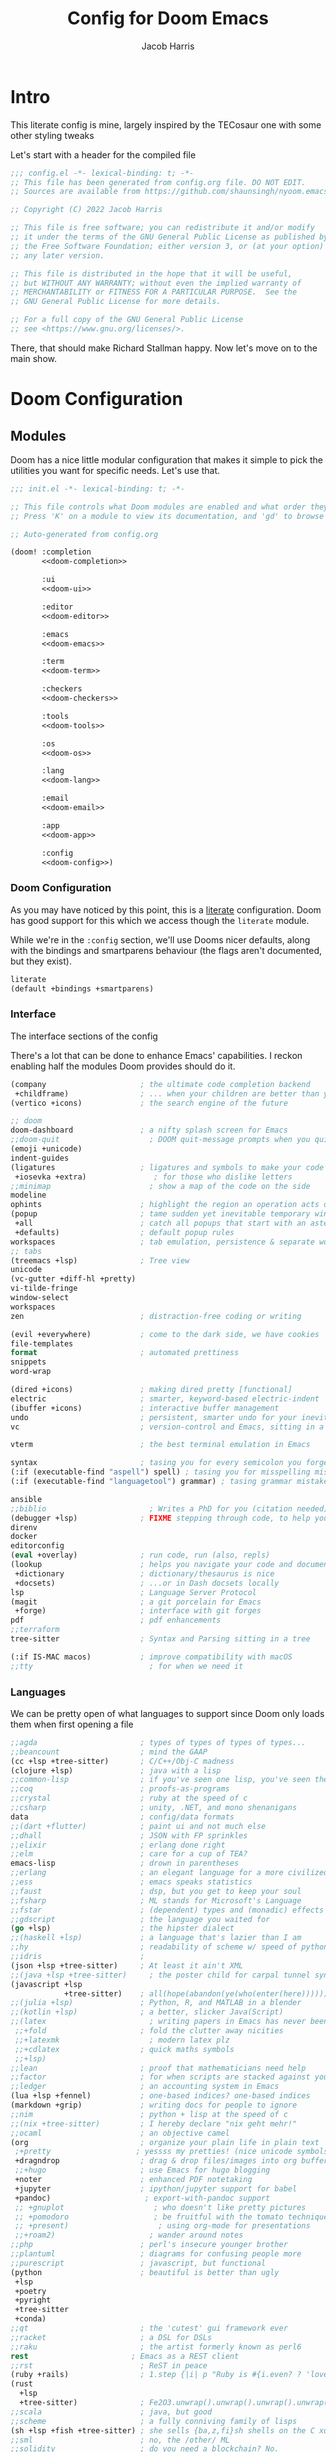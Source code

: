 #+title: Config for Doom Emacs
#+author: Jacob Harris
#+description: A literate config for Doom Emacs, largely +stolen+ inspired by the TECosaur one

* Intro
This literate config is mine, largely inspired by the TECosaur one with some
other styling tweaks

Let's start with a header for the compiled file

#+begin_src emacs-lisp
;;; config.el -*- lexical-binding: t; -*-
;; This file has been generated from config.org file. DO NOT EDIT.
;; Sources are available from https://github.com/shaunsingh/nyoom.emacs

;; Copyright (C) 2022 Jacob Harris

;; This file is free software; you can redistribute it and/or modify
;; it under the terms of the GNU General Public License as published by
;; the Free Software Foundation; either version 3, or (at your option)
;; any later version.

;; This file is distributed in the hope that it will be useful,
;; but WITHOUT ANY WARRANTY; without even the implied warranty of
;; MERCHANTABILITY or FITNESS FOR A PARTICULAR PURPOSE.  See the
;; GNU General Public License for more details.

;; For a full copy of the GNU General Public License
;; see <https://www.gnu.org/licenses/>.
#+end_src

There, that should make Richard Stallman happy. Now let's move on to the main
show.

* Doom Configuration
** Modules
:PROPERTIES:
:header-args:emacs-lisp: :tangle no
:END:

Doom has a nice little modular configuration that makes it simple to pick the
utilities you want for specific needs. Let's use that.

#+name: init.el
#+attr_html: :collapsed t
#+begin_src emacs-lisp :tangle "init.el" :noweb no-export :comments no
;;; init.el -*- lexical-binding: t; -*-

;; This file controls what Doom modules are enabled and what order they load in.
;; Press 'K' on a module to view its documentation, and 'gd' to browse its directory.

;; Auto-generated from config.org

(doom! :completion
       <<doom-completion>>

       :ui
       <<doom-ui>>

       :editor
       <<doom-editor>>

       :emacs
       <<doom-emacs>>

       :term
       <<doom-term>>

       :checkers
       <<doom-checkers>>

       :tools
       <<doom-tools>>

       :os
       <<doom-os>>

       :lang
       <<doom-lang>>

       :email
       <<doom-email>>

       :app
       <<doom-app>>

       :config
       <<doom-config>>)
#+end_src

*** Doom Configuration

As you may have noticed by this point, this is a [[https://en.wikipedia.org/wiki/Literate_programming][literate]] configuration. Doom
has good support for this which we access though the ~literate~ module.

While we're in the src_elisp{:config} section, we'll use Dooms nicer defaults,
along with the bindings and smartparens behaviour (the flags aren't documented,
but they exist).

#+name: doom-config
#+begin_src emacs-lisp
literate
(default +bindings +smartparens)
#+end_src

*** Interface
The interface sections of the config

There's a lot that can be done to enhance Emacs' capabilities.
I reckon enabling half the modules Doom provides should do it.

#+name: doom-completion
#+begin_src emacs-lisp
(company                     ; the ultimate code completion backend
 +childframe)                ; ... when your children are better than you
(vertico +icons)             ; the search engine of the future
#+end_src

#+name: doom-ui
#+begin_src emacs-lisp
;; doom
doom-dashboard               ; a nifty splash screen for Emacs
;;doom-quit                    ; DOOM quit-message prompts when you quit Emacs
(emoji +unicode)
indent-guides
(ligatures                   ; ligatures and symbols to make your code pretty again
 +iosevka +extra)               ; for those who dislike letters
;;minimap                      ; show a map of the code on the side
modeline
ophints                      ; highlight the region an operation acts on
(popup                       ; tame sudden yet inevitable temporary windows
 +all                        ; catch all popups that start with an asterix
 +defaults)                  ; default popup rules
workspaces                   ; tab emulation, persistence & separate workspaces
;; tabs
(treemacs +lsp)              ; Tree view
unicode
(vc-gutter +diff-hl +pretty)
vi-tilde-fringe
window-select
workspaces
zen                          ; distraction-free coding or writing
#+end_src

#+name: doom-editor
#+begin_src emacs-lisp
(evil +everywhere)           ; come to the dark side, we have cookies
file-templates
format                       ; automated prettiness
snippets
word-wrap
#+end_src

#+name: doom-emacs
#+begin_src emacs-lisp
(dired +icons)               ; making dired pretty [functional]
electric                     ; smarter, keyword-based electric-indent
(ibuffer +icons)             ; interactive buffer management
undo                         ; persistent, smarter undo for your inevitable mistakes
vc                           ; version-control and Emacs, sitting in a tree
#+end_src

#+name: doom-term
#+begin_src emacs-lisp
vterm                        ; the best terminal emulation in Emacs
#+end_src

#+name: doom-checkers
#+begin_src emacs-lisp
syntax                       ; tasing you for every semicolon you forget
(:if (executable-find "aspell") spell) ; tasing you for misspelling mispelling
(:if (executable-find "languagetool") grammar) ; tasing grammar mistake every you make
#+end_src

#+name: doom-tools
#+begin_src emacs-lisp
ansible
;;biblio                       ; Writes a PhD for you (citation needed)
(debugger +lsp)              ; FIXME stepping through code, to help you add bugs
direnv
docker
editorconfig
(eval +overlay)              ; run code, run (also, repls)
(lookup                      ; helps you navigate your code and documentation
 +dictionary                 ; dictionary/thesaurus is nice
 +docsets)                   ; ...or in Dash docsets locally
lsp                          ; Language Server Protocol
(magit                       ; a git porcelain for Emacs
 +forge)                     ; interface with git forges
pdf                          ; pdf enhancements
;;terraform
tree-sitter                  ; Syntax and Parsing sitting in a tree
#+end_src

#+name: doom-os
#+begin_src emacs-lisp
(:if IS-MAC macos)           ; improve compatibility with macOS
;;tty                          ; for when we need it
#+end_src

*** Languages

We can be pretty open of what languages to support since Doom only loads them
when first opening a file

#+name: doom-lang
#+begin_src emacs-lisp
;;agda                       ; types of types of types of types...
;;beancount                  ; mind the GAAP
(cc +lsp +tree-sitter)       ; C/C++/Obj-C madness
(clojure +lsp)               ; java with a lisp
;;common-lisp                ; if you've seen one lisp, you've seen them all
;;coq                        ; proofs-as-programs
;;crystal                    ; ruby at the speed of c
;;csharp                     ; unity, .NET, and mono shenanigans
data                         ; config/data formats
;;(dart +flutter)            ; paint ui and not much else
;;dhall                      ; JSON with FP sprinkles
;;elixir                     ; erlang done right
;;elm                        ; care for a cup of TEA?
emacs-lisp                   ; drown in parentheses
;;erlang                     ; an elegant language for a more civilized age
;;ess                        ; emacs speaks statistics
;;faust                      ; dsp, but you get to keep your soul
;;fsharp                     ; ML stands for Microsoft's Language
;;fstar                      ; (dependent) types and (monadic) effects and Z3
;;gdscript                   ; the language you waited for
(go +lsp)                    ; the hipster dialect
;;(haskell +lsp)             ; a language that's lazier than I am
;;hy                         ; readability of scheme w/ speed of python
;;idris                      ;
(json +lsp +tree-sitter)     ; At least it ain't XML
;;(java +lsp +tree-sitter)     ; the poster child for carpal tunnel syndrome
(javascript +lsp
            +tree-sitter)    ; all(hope(abandon(ye(who(enter(here))))))
;;(julia +lsp)               ; Python, R, and MATLAB in a blender
;;(kotlin +lsp)              ; a better, slicker Java(Script)
;;(latex                       ; writing papers in Emacs has never been so fun
 ;;+fold                     ; fold the clutter away nicities
 ;;+latexmk                    ; modern latex plz
 ;;+cdlatex                  ; quick maths symbols
 ;;+lsp)
;;lean                       ; proof that mathematicians need help
;;factor                     ; for when scripts are stacked against you
;;ledger                     ; an accounting system in Emacs
(lua +lsp +fennel)           ; one-based indices? one-based indices
(markdown +grip)             ; writing docs for people to ignore
;;nim                        ; python + lisp at the speed of c
;;(nix +tree-sitter)         ; I hereby declare "nix geht mehr!"
;;ocaml                      ; an objective camel
(org                         ; organize your plain life in plain text
 ;+pretty                   ; yessss my pretties! (nice unicode symbols); using org-modern instead
 +dragndrop                  ; drag & drop files/images into org buffers
 ;;+hugo                     ; use Emacs for hugo blogging
 +noter                      ; enhanced PDF notetaking
 +jupyter                    ; ipython/jupyter support for babel
 +pandoc)                     ; export-with-pandoc support
 ;; +gnuplot                    ; who doesn't like pretty pictures
 ;; +pomodoro                   ; be fruitful with the tomato technique
 ;; +present)                    ; using org-mode for presentations
 ;;+roam2)                     ; wander around notes
;;php                        ; perl's insecure younger brother
;;plantuml                   ; diagrams for confusing people more
;;purescript                 ; javascript, but functional
(python                      ; beautiful is better than ugly
 +lsp
 +poetry
 +pyright
 +tree-sitter
 +conda)
;;qt                         ; the 'cutest' gui framework ever
;;racket                     ; a DSL for DSLs
;;raku                       ; the artist formerly known as perl6
rest                       ; Emacs as a REST client
;;rst                        ; ReST in peace
(ruby +rails)                ; 1.step {|i| p "Ruby is #{i.even? ? 'love' : 'life'}"}
(rust
  +lsp
  +tree-sitter)              ; Fe2O3.unwrap().unwrap().unwrap().unwrap()
;;scala                      ; java, but good
;;scheme                     ; a fully conniving family of lisps
(sh +lsp +fish +tree-sitter) ; she sells {ba,z,fi}sh shells on the C xor
;;sml                        ; no, the /other/ ML
;;solidity                   ; do you need a blockchain? No.
;;swift                      ; who asked for emoji variables?
;;terra                      ; Earth and Moon in alignment for performance.
(web +lsp)                 ; the tubes
(yaml +lsp)                  ; JSON, but readable
;;zig                        ; C, but simpler
#+end_src

*** Everything else
#+name: doom-email
#+begin_src emacs-lisp
;;(:if (executable-find "mu") (mu4e +org +gmail))
#+end_src

#+name: doom-app
#+begin_src emacs-lisp
;;calendar                   ; A dated approach to timetabling
;;emms                       ; Multimedia in Emacs is music to my ears
;;everywhere                 ; *leave* Emacs!? You must be joking.
(rss +org)                   ; emacs as an RSS reader
#+end_src

** Additional Doom Packages
:PROPERTIES:
:header-args:emacs-lisp: :tangle no
:END:

A place for additional things added in packages.el

#+name: packages.el
#+attr_html: :collapsed t
#+begin_src emacs-lisp :tangle "packages.el" :noweb no-export :comments no
;; -*- no-byte-compile: t; -*-
;;; $DOOMDIR/packages.el

;;org
<<org>>

;;programming
<<programming>>

;;looks
<<looks>>

;;emacs additions
<<emacs>>

;;fun
<<fun>>
#+end_src

*** Org
Package declarations for additional useful org-mode packages (configuration will
come later)

#+name: org
#+begin_src emacs-lisp
(package! doct)
(package! websocket)
(package! org-appear)
(package! org-preview-html)
(package! org-modern)
(package! org-projectile)
;;(package! org-pretty-table)
;;(package! org-ol-tree)
#+end_src

*** Programming
Some additional and useful programming packages

#+name: programming
#+begin_src emacs-lisp
;; Any other programming-specific packages can go here

;; REMOVE WHEN ON EMACS 29
;;(package! transient
;;      :pin "c2bdf7e12c530eb85476d3aef317eb2941ab9440"
;;      :recipe (:host github :repo "magit/transient"))

;;(package! with-editor
;;          :pin "bbc60f68ac190f02da8a100b6fb67cf1c27c53ab"
;;          :recipe (:host github :repo "magit/with-editor"))


;; Python packages
(package! virtualenvwrapper)
(package! python-black)
#+end_src


*** Looks
Let's style this editor (well, more than what Doom does already)

#+name: looks
#+begin_src emacs-lisp
(package! focus)
(package! dimmer)
(package! doom-themes)
(package! solaire-mode)
(package! svg-tag-mode)

(package! vundo
  :recipe (:host github
           :repo "casouri/vundo")
  :pin "10d5debe317b2244d19085151040f955dda4a9ab")
#+end_src

*** Emacs
Emacs is missing just a few packages to improve things here and there. Mainly
- better dictionary support
- improved modal editing
- ebook support
- more colorful docs

#+name: emacs
#+begin_src emacs-lisp
(package! nov)
(package! lexic)
(package! info-colors)
(package! xit-mode)
(package! magit-delta :recipe (:host github :repo "dandavison/magit-delta"))

(package! magit-pretty-graph
  :recipe (:host github
           :repo "georgek/magit-pretty-graph")
  :pin "26dc5535a20efe781b172bac73f14a5ebe13efa9")
#+end_src

*** Fun
Some fun packages

#+name: fun
#+begin_src emacs-lisp
(package! smudge)
#+end_src

* Basic Configuration

** Temporary Bug Fix
To fix the error "Warning (comp): ld: warning: -undefined dynamic_lookup may not work with chained fixups"
#+begin_src emacs-lisp
(when (eq system-type 'darwin) (customize-set-variable 'native-comp-driver-options '("-Wl,-w")))
#+end_src


** Customizations
Customizations done through the emacs gui should go into their own file, in my
doom-dir.

#+begin_src emacs-lisp
(setq-default custom-file (expand-file-name ".custom.el" doom-private-dir))
(when (file-exists-p custom-file)
  (load custom-file))
#+end_src

** Personal information
Of course we need to tell emacs who I am
#+begin_src emacs-lisp
(setq user-full-name "Jacob Harris"
      user-mail-address "harrisj.home@gmail.com")
#+end_src

** Basic Theme

#+begin_src emacs-lisp
(setq doom-font (font-spec :family "Iosevka Comfy" :size 13)
      doom-big-font (font-spec :family "Iosevka Comfy" :size 24)
      doom-variable-pitch-font (font-spec :family "Overpass" :size 13)
      doom-unicode-font (font-spec :family "JuliaMono")
      doom-serif-font (font-spec :family "IBM Plex Mono" :weight 'light))

;; There are two ways to load a theme. Both assume the theme is installed and
;; available. You can either set `doom-theme' or manually load a theme with the
;; `load-theme' function. These are the defaults.
;;(setq doom-theme 'doom-tomorrow-night)

;; emacs-plus switching
(defun my/apply-theme (appearance)
  "Load theme, taking current system APPEARANCE into consideration."
  (mapc #'disable-theme custom-enabled-themes)

  (use-package doom-themes
    :ensure t
    :config
    ;; Global settings (defaults)
    (setq doom-themes-enable-bold t    ; if nil, bold is universally disabled
          doom-themes-enable-italic t) ; if nil, italics is universally disabled

    (pcase appearance
      ('light (load-theme 'doom-nord-light t))
      ('dark (load-theme 'doom-nord t)))

    (doom-themes-visual-bell-config)
    (setq doom-themes-treemacs-theme "doom-atom") ; use "doom-colors" for less minimal icon theme
    (doom-themes-treemacs-config)
    ;; Corrects (and improves) org-mode's native fontification.
    (doom-themes-org-config)))


(add-hook 'ns-system-appearance-change-functions #'my/apply-theme)
#+end_src

** Maximize

#+begin_src emacs-lisp
(add-to-list 'initial-frame-alist '(fullscreen . maximized))
#+end_src

** Line numbers

#+begin_src emacs-lisp
;; If you want to change the style of line numbers, change this to `relative' or
;; `nil' to disable it:
(setq display-line-numbers-type 'relative)

(dolist (mode '(org-mode-hook
                term-mode-hook
                shell-mode-hook
                eshell-mode-hook))
  (add-hook mode (lambda () (display-line-numbers-mode 0))))
#+end_src

** Window management
It's useful to get a prompt for what the new window should be on a split.

First, we'll enter the new window
#+begin_src emacs-lisp
(setq evil-vsplit-window-right t
      evil-split-window-below t)
#+end_src

Then, we'll pull up a buffer prompt.
#+begin_src emacs-lisp
(defadvice! prompt-for-buffer (&rest _)
  :after '(evil-window-split evil-window-vsplit)
  (consult-buffer))
#+end_src

** Vterm
Vterm is my terminal emulator of choice. We can tell it to use ligatures, and
also tell it to compile automatically

Vterm clearly wins the terminal war. Also doesn't need much configuration out of
the box, although the shell integration does.

Fixes a weird bug with native-comp
#+begin_src emacs-lisp
(setq vterm-always-compile-module t)
#+end_src

If the process exits, kill the =vterm= buffer
#+begin_src emacs-lisp
(setq vterm-kill-buffer-on-exit t)
#+end_src

Useful functions for the shell-side integration provided by vterm.
#+begin_src emacs-lisp
(after! vterm
  (setf (alist-get "magit-status" vterm-eval-cmds nil nil #'equal)
        '((lambda (path)
            (magit-status path)))))
#+end_src

Use ligatures from within vterm, we do this by redefining the variable where /not/
to show ligatures. On the other hand, in select modes we want to use extra
ligatures, so lets enable that.

#+begin_src emacs-lisp
(setq +ligatures-in-modes t)
#+end_src

** Solaire

#+begin_src emacs-lisp
(solaire-global-mode +1)
#+end_src

** Forge

#+begin_src emacs-lisp
(setq forge-owned-accounts '(("harrisj")))
#+end_src

** LSP
I think the LSP is a bit intrusive (especially with inline suggestions), so lets make it behave a bit more
#+begin_src emacs-lisp
(after! lsp-mode
  (setq lsp-enable-symbol-highlighting nil))

(after! lsp-ui
  (setq lsp-ui-sideline-enable nil  ; no more useful than flycheck
        lsp-ui-doc-enable nil))     ; redundant with K
#+end_src

** Python
Some settings for Black formatting

#+begin_src emacs-lisp
(use-package! python-black
  :after python
  :hook (python-mode . python-black-on-save-mode-enable-dwim))
#+end_src

** Company
I think company is a bit too quick to recommend some stuff

#+begin_src emacs-lisp
(after! company
  (setq company-idle-delay 0.1
        company-selection-wrap-around t
        company-require-match 'never
        company-dabbrev-downcase nil
        company-dabbrev-ignore-case t
        company-dabbrev-other-buffers nil
        company-tooltip-limit 5
        company-tooltip-minimum-width 40)
  (set-company-backend!
    '(text-mode
      markdown-mode
      gfm-mode)
    '(:seperate
      company-files)))
#+end_src

Let's also ignore org-mode

#+begin_src emacs-lisp
(setq company-global-modes
      '(not erc-mode
            circe-mode
            message-mode
            help-mode
            gud-mode
            vterm-mode
            org-mode))
#+end_src

** Treemacs
Let's ignore some file types

#+begin_src emacs-lisp
(after! treemacs
  (require 'dired)

  ;; My custom stuff (from tecosaur's config)
  (setq +treemacs-file-ignore-extensions
        '(;; LaTeX
          "aux" "ptc" "fdb_latexmk" "fls" "synctex.gz" "toc"
          ;; LaTeX - bibliography
          "bbl"
          ;; LaTeX - glossary
          "glg" "glo" "gls" "glsdefs" "ist" "acn" "acr" "alg"
          ;; LaTeX - pgfplots
          "mw"
          ;; LaTeX - pdfx
          "pdfa.xmpi"
          ;; Python
          "pyc"))

  (setq +treemacs-file-ignore-globs
        '(;; LaTeX
          "*/_minted-*"
          ;; AucTeX
          "*/.auctex-auto"
          "*/_region_.log"
          "*/_region_.tex"
          ;; Python
          "*/__pycache__"))

  ;; Reload treemacs theme
  (setq doom-themes-treemacs-enable-variable-pitch nil
        doom-themes-treemacs-theme "doom-atom")
  (doom-themes-treemacs-config)

  (setq treemacs-show-hidden-files nil
        treemacs-hide-dot-git-directory t
        treemacs-width 30)

  (defvar +treemacs-file-ignore-extensions '()
    "File extension which `treemacs-ignore-filter' will ensure are ignored")

  (defvar +treemacs-file-ignore-globs '()
    "Globs which will are transformed to `+treemacs-file-ignore-regexps' which `+treemacs-ignore-filter' will ensure are ignored")

  (defvar +treemacs-file-ignore-regexps '()
    "RegExps to be tested to ignore files, generated from `+treeemacs-file-ignore-globs'")

  (defun +treemacs-file-ignore-generate-regexps ()
    "Generate `+treemacs-file-ignore-regexps' from `+treemacs-file-ignore-globs'"
    (setq +treemacs-file-ignore-regexps (mapcar 'dired-glob-regexp +treemacs-file-ignore-globs)))

  (unless (equal +treemacs-file-ignore-globs '())
    (+treemacs-file-ignore-generate-regexps))

  (defun +treemacs-ignore-filter (file full-path)
    "Ignore files specified by `+treemacs-file-ignore-extensions', and `+treemacs-file-ignore-regexps'"
    (or (member (file-name-extension file) +treemacs-file-ignore-extensions)
        (let ((ignore-file nil))
          (dolist (regexp +treemacs-file-ignore-regexps ignore-file)
            (setq ignore-file (or ignore-file (if (string-match-p regexp full-path) t nil)))))))

  (add-to-list 'treemacs-ignored-file-predicates #'+treemacs-ignore-filter))
#+end_src

** Which Key

First let's tweak the timing
#+begin_src emacs-lisp
(setq which-key-idle-delay 0.5)
#+end_src

Let's also suppress all the evil- everywhre
#+begin_src emacs-lisp
(setq which-key-allow-multiple-replacements t)
(after! which-key
  (pushnew!
   which-key-replacement-alist
   '(("" . "\\`+?evil[-:]?\\(?:a-\\)?\\(.*\\)") . (nil . "◂\\1"))
   '(("\\`g s" . "\\`evilem--?motion-\\(.*\\)") . (nil . "◃\\1"))
   ))
#+end_src

** Messages Auto-Tail
Make the messages buffer always scroll to the tail

#+begin_src emacs-lisp
(defvar +messages--auto-tail-enabled nil)

(defun +messages--auto-tail-a (&rest arg)
  "Make *Messages* buffer auto-scroll to the end after each message."
  (let* ((buf-name (buffer-name (messages-buffer)))
         ;; Create *Messages* buffer if it does not exist
         (buf (get-buffer-create buf-name)))
    ;; Activate this advice only if the point is _not_ in the *Messages* buffer
    ;; to begin with. This condition is required; otherwise you will not be
    ;; able to use `isearch' and other stuff within the *Messages* buffer as
    ;; the point will keep moving to the end of buffer :P
    (when (not (string= buf-name (buffer-name)))
      ;; Go to the end of buffer in all *Messages* buffer windows that are
      ;; *live* (`get-buffer-window-list' returns a list of only live windows).
      (dolist (win (get-buffer-window-list buf-name nil :all-frames))
        (with-selected-window win
          (goto-char (point-max))))
      ;; Go to the end of the *Messages* buffer even if it is not in one of
      ;; the live windows.
      (with-current-buffer buf
        (goto-char (point-max))))))

(defun +messages-auto-tail-toggle ()
  "Auto tail the '*Messages*' buffer."
  (interactive)
  (if +messages--auto-tail-enabled
      (progn
        (advice-remove 'message '+messages--auto-tail-a)
        (setq +messages--auto-tail-enabled nil)
        (message "+messages-auto-tail: Disabled."))
    (advice-add 'message :after '+messages--auto-tail-a)
    (setq +messages--auto-tail-enabled t)
    (message "+messages-auto-tail: Enabled.")))
#+end_src

** Undo Improvements

#+begin_src emacs-lisp
;; Increase undo history limits even more
(after! undo-fu
  ;; Emacs undo defaults
  (setq undo-limit        10000000    ;; 1MB   (default is 160kB, Doom's default is 400kB)
        undo-strong-limit 100000000   ;; 100MB (default is 240kB, Doom's default is 3MB)
        undo-outer-limit  1000000000) ;; 1GB   (default is 24MB,  Doom's default is 48MB)

  ;; Undo-fu customization options
  (setq undo-fu-allow-undo-in-region t ;; Undoing with a selection will use undo within that region.
        undo-fu-ignore-keyboard-quit t)) ;; Use the `undo-fu-disable-checkpoint' command instead of Ctrl-G `keyboard-quit' for non-linear behavior.

;; Evil undo
(after! evil
  (setq evil-want-fine-undo t)) ;; By default while in insert all changes are one big blob
#+end_src

** Visual Undo

#+begin_src emacs-lisp
(use-package! vundo
  :defer t
  :init
  (defconst +vundo-unicode-symbols
   '((selected-node   . ?●)
     (node            . ?○)
     (vertical-stem   . ?│)
     (branch          . ?├)
     (last-branch     . ?╰)
     (horizontal-stem . ?─)))

  (map! :leader
        (:prefix ("o")
         :desc "vundo" "v" #'vundo))

  :config
  (setq vundo-glyph-alist +vundo-unicode-symbols
        vundo-compact-display t
        vundo-window-max-height 6))
#+end_src

** Projectile
Let's not include Emacs packages as projects to remember

#+begin_src emacs-lisp
(setq projectile-ignored-projects '("~/" "/tmp" "~/.emacs.d/.local/straight/repos/"))
(defun projectile-ignored-project-function (filepath)
  "Return t if FILEPATH is within any of `projectile-ignored-projects'"
  (or (mapcar (lambda (p) (s-starts-with-p p filepath)) projectile-ignored-projects)))
#+end_src

Let's not include $HOME as the project-root
#+begin_src emacs-lisp
(after! projectile (setq projectile-project-root-files-bottom-up (remove ".git" projectile-project-root-files-bottom-up)))
#+end_src

** Misc. Emacs Defaults
#+begin_src emacs-lisp
(setq scroll-margin 2
      auto-save-default t
      display-line-numbers-type nil
      delete-by-moving-to-trash t
      truncate-string-ellipsis "…"
      browse-url-browser-function 'xwidget-webkit-browse-url)

(fringe-mode 0)
(global-subword-mode 1)
#+end_src

** Modeline
We don't need to have the UTF-8 displayed unless the encoding isn't

#+begin_src emacs-lisp
(defun doom-modeline-conditional-buffer-encoding ()
  "We expect the encoding to be LF UTF-8, so only show the modeline when this is not the case"
  (setq-local doom-modeline-buffer-encoding
              (unless (and (memq (plist-get (coding-system-plist buffer-file-coding-system) :category)
                                 '(coding-category-undecided coding-category-utf-8))
                           (not (memq (coding-system-eol-type buffer-file-coding-system) '(1 2))))
                t)))

(add-hook 'after-change-major-mode-hook #'doom-modeline-conditional-buffer-encoding)
#+end_src

** Magit
Delta is a git diff syntax highlighter written in rust. The author also wrote a
package to hook this into the magit diff view (which don’t get any syntax
highlighting by default). This requires the delta binary. It’s packaged on some
distributions, but most reliably installed through Rust’s package manager cargo.

#+begin_src emacs-lisp
(after! magit
  (magit-delta-mode +1))

(use-package! magit-pretty-graph
  :after magit
  :init
  (setq magit-pg-command
        (concat "git --no-pager log"
                " --topo-order --decorate=full"
                " --pretty=format:\"%H%x00%P%x00%an%x00%ar%x00%s%x00%d\""
                " -n 2000")) ;; Increase the default 100 limit

  (map! :localleader
        :map (magit-mode-map)
        :desc "Magit pretty graph" "p" (cmd! (magit-pg-repo (magit-toplevel)))))
#+end_src

** Info Colors
This makes manual pages nicer to look at by adding variable pitch fontification
and colouring.

To use this we'll just hook it into =Info=.

#+begin_src emacs-lisp
(use-package! info-colors
  :commands (info-colors-fontify-node))

(add-hook 'Info-selection-hook 'info-colors-fontify-node)
#+end_src

** Splash Screen Tweak
I never liked the Doom Emacs logo

#+begin_src emacs-lisp
(setq fancy-splash-image "~/.config/doom/legospace.png")
#+end_src

** Marginalia
More small tweaks
#+begin_src emacs-lisp
(after! marginalia
  (setq marginalia--ellipsis "…"    ; Nicer ellipsis
        marginalia-align 'right     ; right alignment
        marginalia-align-offset -1)) ; one space on the right
#+end_src

** Dimming
#+begin_src emacs-lisp
;; Dim inactive windows
(use-package! dimmer
  :hook (after-init . dimmer-mode)
  :config
  (setq dimmer-fraction 0.5
        dimmer-adjustment-mode :foreground
        dimmer-use-colorspace :rgb
        dimmer-watch-frame-focus-events nil)
  (dimmer-configure-which-key)
  (dimmer-configure-magit)
  (dimmer-configure-posframe))
#+end_src

Similar to that, I want to dim surrounding text using the focus package

#+begin_src emacs-lisp
(defun add-list-to-list (dst src)
  "Similar to `add-to-list', but accepts a list as 2nd argument"
  (set dst
       (append (eval dst) src)))

(use-package! focus
  :commands focus-mode
  :config
  ;; add whatever lsp servers you use to this list
  (add-list-to-list 'focus-mode-to-thing
                    '((lua-mode . lsp-folding-range)
                      (rust-mode . lsp-folding-range)
                      (latex-mode . lsp-folding-range)
                      (python-mode . lsp-folding-range))))
#+end_src

** Writeroom
For starters, I think Doom is a bit over-zealous when zooming in
#+begin_src emacs-lisp
(setq +zen-text-scale 0.8)
#+end_src

** Ebooks
To actually read the ebooks we use =nov=.
#+begin_src emacs-lisp
(use-package! nov
  :mode ("\\.epub\\'" . nov-mode)
  :config
  (map! :map nov-mode-map
        :n "RET" #'nov-scroll-up)

  (advice-add 'nov-render-title :override #'ignore)
  (defun +nov-mode-setup ()
    (face-remap-add-relative 'default :height 1.3)
    (setq-local next-screen-context-lines 4
                shr-use-colors nil)
    (require 'visual-fill-column nil t)
    (setq-local visual-fill-column-center-text t
                visual-fill-column-width 81
                nov-text-width 80)
    (visual-fill-column-mode 1)
    (add-to-list '+lookup-definition-functions #'+lookup/dictionary-definition)
    (add-hook 'nov-mode-hook #'+nov-mode-setup)))
#+end_src

** Highlighting
Disable hl-line-mode by default

#+begin_src emacs-lisp
(global-hl-line-mode 0)
#+end_src

* Org
** Basic Configuration
#+begin_src emacs-lisp
(after! org
  (setq org-directory "~/org"                     ; let's put files here
        org-ellipsis "…"                          ; cute icon for folded org blocks
        org-list-allow-alphabetical t             ; have a. A. a) A) list bullets
        org-use-property-inheritance t            ; it's convenient to have properties inherited
        org-catch-invisible-edits 'smart          ; try not to accidently do weird stuff in invisible regions
        org-log-done 'time                        ; having the time a item is done sounds convenient
        ;;org-roam-directory "~/org/roam/"          ; same thing, for roam

        org-hide-emphasis-markers t
        org-pretty-entities t
        org-auto-align-tags nil
        org-tags-column 0
        org-catch-invisible-edits 'show-and-error
        org-insert-heading-respect-content t

        org-special-ctrl-a/e t
        org-agenda-block-separator ?─

        org-agenda-tags-column 0
        ;;org-agenda-block-separator ?─
        org-agenda-time-grid
        '((daily today require-timed)
          (800 1000 1200 1400 1600 1800 2000)
          " ┄┄┄┄┄ " "┄┄┄┄┄┄┄┄┄┄┄┄┄┄┄")
        org-agenda-current-time-string
        "⭠ now ─────────────────────────────────────────────────"))

(after! org-modern
  (global-org-modern-mode))
#+end_src

And some extra fontification doesn't hurt
#+begin_src emacs-lisp
(after! org
  (setq org-src-fontify-natively t
        org-fontify-whole-heading-line t
        org-inline-src-prettify-results '("⟨" . "⟩")
        org-fontify-done-headline t
        org-fontify-quote-and-verse-blocks t))
#+end_src

I want to slightly change the default args for babel
#+begin_src emacs-lisp
(after! org
  (setq org-babel-default-header-args
        '((:session . "none")
          (:results . "replace")
          (:exports . "code")
          (:cache . "no")
          (:noweb . "no")
          (:hlines . "no")
          (:tangle . "no")
          (:comments . "link"))))
#+end_src

The =[[yt:...]]= links preview nicely, but don’t export nicely. Thankfully, we can fix that.
#+begin_src emacs-lisp
(after! ox
  (org-link-set-parameters "yt" :export #'+org-export-yt)
  (defun +org-export-yt (path desc backend _com)
    (cond ((org-export-derived-backend-p backend 'html)
           (format "<iframe width='440' \
height='335' \
src='https://www.youtube.com/embed/%s' \
frameborder='0' \
allowfullscreen>%s</iframe>" path (or "" desc)))
          ((org-export-derived-backend-p backend 'latex)
           (format "\\href{https://youtu.be/%s}{%s}" path (or desc "youtube")))
          (t (format "https://youtu.be/%s" path)))))
#+end_src

** Some Aesthetic Enhancements
Many of these taken from Abdelhak's config

First, adjust some sizes
#+begin_src emacs-lisp
(custom-set-faces!
  '(org-document-title :height 1.2))

(custom-set-faces!
  '(outline-1 :weight extra-bold :height 1.25)
  '(outline-2 :weight bold :height 1.15)
  '(outline-3 :weight bold :height 1.12)
  '(outline-4 :weight semi-bold :height 1.09)
  '(outline-5 :weight semi-bold :height 1.06)
  '(outline-6 :weight semi-bold :height 1.03)
  '(outline-8 :weight semi-bold)
  '(outline-9 :weight semi-bold))
#+end_src

#+begin_src emacs-lisp
(use-package! org-modern
  :hook (org-mode . org-modern-mode)
  :config
  (setq org-modern-table-vertical 2
        org-modern-table-horizontal 4
        org-modern-list '((43 . "➤") (45 . "–") (42 . "•"))
        org-modern-footnote (cons nil (cadr org-script-display))
        org-modern-priority t
        org-modern-block t
        org-modern-block-fringe 1
        org-modern-horizontal-rule t)

  ;; Change faces
  (custom-set-faces! '(org-modern-tag :inherit (region org-modern-label)))
  (custom-set-faces! '(org-modern-statistics :inherit org-checkbox-statistics-todo)))

;; Handle collision with Doom ligatures
;;(when (modulep! :ui ligatures)
;;  (defadvice! +org-init-appearance-h--no-ligatures-a ()
;;    :after #'+org-init-appearance-h
;;    (set-ligatures! 'org-mode
;;                    :name nil
;;                    :src_block nil
;;                    :src_block_end nil
;;                    :quote nil
;;                    :quote_end nil)))
#+end_src

Setting up org-appear
#+begin_src emacs-lisp
(use-package! org-appear
  :hook (org-mode . org-appear-mode)
  :config
  (setq org-appear-autoemphasis t
        org-appear-autosubmarkers t
        org-appear-autolinks nil)
  ;; for proper first-time setup, `org-appear--set-elements'
  ;; needs to be run after other hooks have acted.
  (run-at-time nil nil #'org-appear--set-elements))

;;(use-package! org-ol-tree :commands org-ol-tree)

;;(map! :map org-mode-map
;;      :after org
;;      :localleader
;;      :desc "Outline" "O" #'org-ol-tree)
#+end_src

There also appear to be a few keybindings that use hjkl but not arrow keys
#+begin_src emacs-lisp
(map! :map evil-org-mode-map
      :after evil-org
      :n "g <up>" #'org-backward-heading-same-level
      :n "g <down>" #'org-forward-heading-same-level
      :n "g <left>" #'org-up-element
      :n "g <right>" #'org-down-element)
#+end_src

** Org-Roam
Lets set up =org-roam-ui=
#+begin_src emacs-lisp :tangle no
(use-package! websocket
  :after org-roam)

(use-package! org-roam-ui
  :after org-roam
  :commands org-roam-ui-open
  :config
  (setq org-roam-ui-sync-theme t
        org-roam-ui-follow t
        org-roam-ui-update-on-save t
        org-roam-ui-open-on-start t))
#+end_src

Now, I want to replace the org-roam buffer with org-roam-ui, to do that, we need
to disable the regular buffer
#+begin_src emacs-lisp :tangle no
(after! org-roam
  (setq +org-roam-open-buffer-on-find-file nil))
#+end_src

Let's make it look prettier on the modeline
#+begin_src emacs-lisp :tangle no
(defadvice! doom-modeline--buffer-file-name-roam-aware-a (orig-fun)
  :around #'doom-modeline-buffer-file-name ; takes no args
  (if (s-contains-p org-roam-directory (or buffer-file-name ""))
      (replace-regexp-in-string
       "\\(?:^\\|.*/\\)\\([0-9]\\{4\\}\\)\\([0-9]\\{2\\}\\)\\([0-9]\\{2\\}\\)[0-9]*-"
       "🢔(\\1-\\2-\\3) "
       (subst-char-in-string ?_ ?  buffer-file-name))
    (funcall orig-fun)))
#+end_src

*** Prettier Labels
#+begin_src emacs-lisp tangle :no
;; Prettier labels for ROAM docs
(defvar org-reference-contraction-max-words 3
  "Maximum number of words in a reference reference.")
(defvar org-reference-contraction-max-length 35
  "Maximum length of resulting reference reference, including joining characters.")
(defvar org-reference-contraction-stripped-words
  '("the" "on" "in" "off" "a" "for" "by" "of" "and" "is" "to")
  "Superfluous words to be removed from a reference.")
(defvar org-reference-contraction-joining-char "-"
  "Character used to join words in the reference reference.")

(defun org-reference-contraction-truncate-words (words)
  "Using `org-reference-contraction-max-length' as the total character 'budget' for the WORDS
and truncate individual words to conform to this budget.

To arrive at a budget that accounts for words undershooting their requisite average length,
the number of characters in the budget freed by short words is distributed among the words
exceeding the average length.  This adjusts the per-word budget to be the maximum feasable for
this particular situation, rather than the universal maximum average.

This budget-adjusted per-word maximum length is given by the mathematical expression below:

max length = \\floor{ \\frac{total length - chars for seperators - \\sum_{word \\leq average length} length(word) }{num(words) > average length} }"
  ;; trucate each word to a max word length determined by
  ;;
  (let* ((total-length-budget (- org-reference-contraction-max-length  ; how many non-separator chars we can use
                                 (1- (length words))))
         (word-length-budget (/ total-length-budget                      ; max length of each word to keep within budget
                                org-reference-contraction-max-words))
         (num-overlong (-count (lambda (word)                            ; how many words exceed that budget
                                 (> (length word) word-length-budget))
                               words))
         (total-short-length (-sum (mapcar (lambda (word)                ; total length of words under that budget
                                             (if (<= (length word) word-length-budget)
                                                 (length word) 0))
                                           words)))
         (max-length (/ (- total-length-budget total-short-length)       ; max(max-length) that we can have to fit within the budget
                        num-overlong)))
    (mapcar (lambda (word)
              (if (<= (length word) max-length)
                  word
                (substring word 0 max-length)))
            words)))

(defun org-reference-contraction (reference-string)
  "Give a contracted form of REFERENCE-STRING that is only contains alphanumeric characters.
Strips 'joining' words present in `org-reference-contraction-stripped-words',
and then limits the result to the first `org-reference-contraction-max-words' words.
If the total length is > `org-reference-contraction-max-length' then individual words are
truncated to fit within the limit using `org-reference-contraction-truncate-words'."
  (let ((reference-words
         (-filter (lambda (word)
                    (not (member word org-reference-contraction-stripped-words)))
                  (split-string
                   (->> reference-string
                        downcase
                        (replace-regexp-in-string "\\[\\[[^]]+\\]\\[\\([^]]+\\)\\]\\]" "\\1") ; get description from org-link
                        (replace-regexp-in-string "[-/ ]+" " ") ; replace seperator-type chars with space
                        puny-encode-string
                        (replace-regexp-in-string "^xn--\\(.*?\\) ?-?\\([a-z0-9]+\\)$" "\\2 \\1") ; rearrange punycode
                        (replace-regexp-in-string "[^A-Za-z0-9 ]" "") ; strip chars which need %-encoding in a uri
                        ) " +"))))
    (when (> (length reference-words)
             org-reference-contraction-max-words)
      (setq reference-words
            (cl-subseq reference-words 0 org-reference-contraction-max-words)))

    (when (> (apply #'+ (1- (length reference-words))
                    (mapcar #'length reference-words))
             org-reference-contraction-max-length)
      (setq reference-words (org-reference-contraction-truncate-words reference-words)))

    (string-join reference-words org-reference-contraction-joining-char)))
#+end_src

** Improved Org-Return
#+begin_src emacs-lisp
(defun unpackaged/org-element-descendant-of (type element)
  "Return non-nil if ELEMENT is a descendant of TYPE.
TYPE should be an element type, like `item' or `paragraph'.
ELEMENT should be a list like that returned by `org-element-context'."
  ;; MAYBE: Use `org-element-lineage'.
  (when-let* ((parent (org-element-property :parent element)))
    (or (eq type (car parent))
        (unpackaged/org-element-descendant-of type parent))))

;;;###autoload
(defun unpackaged/org-return-dwim (&optional default)
  "A helpful replacement for `org-return-indent'.  With prefix, call `org-return-indent'.

On headings, move point to position after entry content.  In
lists, insert a new item or end the list, with checkbox if
appropriate.  In tables, insert a new row or end the table."
  ;; Inspired by John Kitchin: http://kitchingroup.cheme.cmu.edu/blog/2017/04/09/A-better-return-in-org-mode/
  (interactive "P")
  (if default
      (org-return t)
    (cond
     ;; Act depending on context around point.

     ;; NOTE: I prefer RET to not follow links, but by uncommenting this block, links will be
     ;; followed.

     ;; ((eq 'link (car (org-element-context)))
     ;;  ;; Link: Open it.
     ;;  (org-open-at-point-global))

     ((org-at-heading-p)
      ;; Heading: Move to position after entry content.
      ;; NOTE: This is probably the most interesting feature of this function.
      (let ((heading-start (org-entry-beginning-position)))
        (goto-char (org-entry-end-position))
        (cond ((and (org-at-heading-p)
                    (= heading-start (org-entry-beginning-position)))
               ;; Entry ends on its heading; add newline after
               (end-of-line)
               (insert "\n"))
              (t
               ;; Entry ends after its heading; back up
               (forward-line -1)
               (end-of-line)
               (when (org-at-heading-p)
                 ;; At the same heading
                 (forward-line)
                 (insert "\n")
                 (forward-line -1))
               (while (not (looking-back "\\(?:[[:blank:]]?\n\\)\\{3\\}" nil))
                 (insert "\n"))
               (forward-line -1)))))

     ((org-at-item-checkbox-p)
      ;; Checkbox: Insert new item with checkbox.
      (org-insert-todo-heading nil))

     ((org-in-item-p)
      ;; Plain list.  Yes, this gets a little complicated...
      (let ((context (org-element-context)))
        (if (or (eq 'plain-list (car context))  ; First item in list
                (and (eq 'item (car context))
                     (not (eq (org-element-property :contents-begin context)
                              (org-element-property :contents-end context))))
                (unpackaged/org-element-descendant-of 'item context))  ; Element in list item, e.g. a link
            ;; Non-empty item: Add new item.
            (org-insert-item)
          ;; Empty item: Close the list.
          ;; TODO: Do this with org functions rather than operating on the text. Can't seem to find the right function.
          (delete-region (line-beginning-position) (line-end-position))
          (insert "\n"))))

     ((when (fboundp 'org-inlinetask-in-task-p)
        (org-inlinetask-in-task-p))
      ;; Inline task: Don't insert a new heading.
      (org-return t))

     ((org-at-table-p)
      (cond ((save-excursion
               (beginning-of-line)
               ;; See `org-table-next-field'.
               (cl-loop with end = (line-end-position)
                        for cell = (org-element-table-cell-parser)
                        always (equal (org-element-property :contents-begin cell)
                                      (org-element-property :contents-end cell))
                        while (re-search-forward "|" end t)))
             ;; Empty row: end the table.
             (delete-region (line-beginning-position) (line-end-position))
             (org-return t))
            (t
             ;; Non-empty row: call `org-return-indent'.
             (org-return t))))
     (t
      ;; All other cases: call `org-return-indent'.
      (org-return t)))))

(map!
 :after evil-org
 :map evil-org-mode-map
 :i [return] #'unpackaged/org-return-dwim)
#+end_src

** Org Projectile

Let's setup a file for all our todos

#+begin_src emacs-lisp
(use-package org-projectile
  :bind (("C-c n p" . org-projectile-project-todo-completing-read)
         ("C-c c" . org-capture))
  :config
  (progn
    (setq org-projectile-projects-file "~/org/projectile.org")
    (setq org-agenda-files (append org-agenda-files (org-projectile-todo-files)))
    (push (org-projectile-project-todo-entry) org-capture-templates))
  :ensure t)
#+end_src

** Elfeed
Reading feeds in Emacs. First let's auto-refresh

#+begin_src emacs-lisp
(add-hook! 'elfeed-search-mode-hook #'elfeed-update)
#+end_src

** Font Display
It seems reasonable to have deadlines in the error face when they're passed.
#+begin_src emacs-lisp
(after! org
  (setq org-agenda-deadline-faces
        '((1.0 . error)
          (1.0 . org-warning)
          (0.5 . org-upcoming-deadline)
          (0.0 . org-upcoming-distant-deadline))))
#+end_src

And lets conceal *those* /syntax/ +markers+.
#+begin_src emacs-lisp
(use-package! org-appear
  :after org
  :hook (org-mode . org-appear-mode)
  :config
  (setq org-appear-autoemphasis t
        org-appear-autolinks t
        org-appear-autosubmarkers t))
#+end_src

*** (sub|super)script characters
Annoying having to gate these, so let's fix that
#+begin_src emacs-lisp
(setq org-export-with-sub-superscripts '{})
#+end_src

*** Make verbatim different to code
Since have just gone to so much effort above let's make the most of it by making
=verbatim= use ~verb~ instead of ~protectedtexttt~ (default).
#+begin_src emacs-lisp
(after! org
  (setq org-latex-text-markup-alist
        '((bold . "\\textbf{%s}")
          (code . protectedtexttt)
          (italic . "\\emph{%s}")
          (strike-through . "\\sout{%s}")
          (underline . "\\uline{%s}")
          (verbatim . verb))))
#+end_src

*** Org Capture Popup

Idea inspired by [[https://macowners.club/posts/org-capture-from-everywhere-macos/]]

#+begin_src emacs-lisp :tangle no
(defun harrisj-func-make-capture-frame ()
  "Create a new frame and run `org-capture'."
  (interactive)

  (make-frame '((name . "capture")
                (top . 300)
                (left . 700)
                (width . 80)
                (height . 25)))

  (select-frame-by-name "capture")

  (delete-other-windows)

  (noflet ((switch-to-buffer-other-window (buf) (switch-to-buffer buf)))
          (org-capture)))


(defadvice org-capture-finalize
    (after delete-capture-frame activate)
  "Advise capture-finalize to close the frame."
  (if (equal "capture" (frame-parameter nil 'name))
      (delete-frame)))


(defadvice org-capture-destroy
    (after delete-capture-frame activate)
  "Advise capture-destroy to close the frame."
  (if (equal "capture" (frame-parameter nil 'name))
      (delete-frame)))
#+end_src

** Mu4E

Let's see if this is a good idea or not!

Configuring msmtp
#+begin_src emacs-lisp :tangle no
(after! mu4e
  (setq sendmail-program (executable-find "msmtp")
	send-mail-function #'smtpmail-send-it
	message-sendmail-f-is-evil t
	message-sendmail-extra-arguments '("--read-envelope-from")
	message-send-mail-function #'message-send-mail-with-sendmail))
#+end_src
